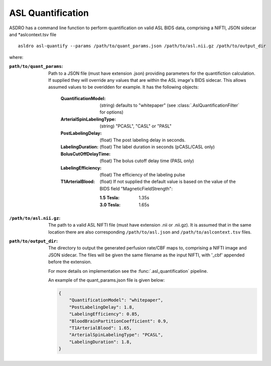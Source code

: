 .. _asl_quantification:

ASL Quantification
===================

ASDRO has a command line function to perform quantification on valid
ASL BIDS data, comprising a NIFTI, JSON sidecar and *aslcontext.tsv file

::

    asldro asl-quantify --params /path/to/quant_params.json /path/to/asl.nii.gz /path/to/output_dir

where:

:``path/to/quant_params``: Path to a JSON file (must have extension .json) providing
  parameters for the quantifiction calculation. If supplied they will override
  any values that are within the ASL image's BIDS sidecar. This allows
  assumed values to be overidden for example. It has the following objects:

    :QuantificationModel: (string) defaults to "whitepaper" 
        (see :class:`.AslQuantificationFilter` for options)
    :ArterialSpinLabelingType: (string) "PCASL", "CASL" or "PASL"
    :PostLabelingDelay: (float) The post labeling delay in seconds.
    :LabelingDuration: (float) The label duration in seconds (pCASL/CASL only)
    :BolusCutOffDelayTime: (float) The bolus cutoff delay time (PASL only)
    :LabelingEfficiency: (float) The efficiency of the labeling pulse
    :T1ArterialBlood: (float) If not supplied the default value is based on
        the value of the BIDS field "MagneticFieldStrength":

        :1.5 Tesla: 1.35s 
        :3.0 Tesla: 1.65s
    
:``/path/to/asl.nii.gz``: The path to a valid ASL NIFTI file (must have extension
  .nii or .nii.gz). It is assumed that
  in the same location there are also corresponding ``/path/to/asl.json`` and
  ``/path/to/aslcontext.tsv`` files.
:``path/to/output_dir``: The directory to output the generated perfusion rate/CBF
  maps to, comprising a NIFTI image and JSON sidecar. The files will be given
  the same filename as the input NIFTI, with '_cbf' appended before the extension.

  For more details on implementation see the :func:`.asl_quantification` pipeline.

  An example of the quant_params.json file is given below:

  .. code-block:: json

    {
        "QuantificationModel": "whitepaper",
        "PostLabelingDelay": 1.8,
        "LabelingEfficiency": 0.85,
        "BloodBrainPartitionCoefficient": 0.9,
        "T1ArterialBlood": 1.65,
        "ArterialSpinLabelingType": "PCASL",
        "LabelingDuration": 1.8,
    }
  